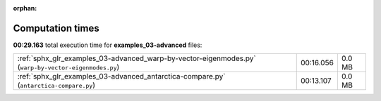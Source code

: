 
:orphan:

.. _sphx_glr_examples_03-advanced_sg_execution_times:

Computation times
=================
**00:29.163** total execution time for **examples_03-advanced** files:

+------------------------------------------------------------------------------------------------------+-----------+--------+
| :ref:`sphx_glr_examples_03-advanced_warp-by-vector-eigenmodes.py` (``warp-by-vector-eigenmodes.py``) | 00:16.056 | 0.0 MB |
+------------------------------------------------------------------------------------------------------+-----------+--------+
| :ref:`sphx_glr_examples_03-advanced_antarctica-compare.py` (``antarctica-compare.py``)               | 00:13.107 | 0.0 MB |
+------------------------------------------------------------------------------------------------------+-----------+--------+
